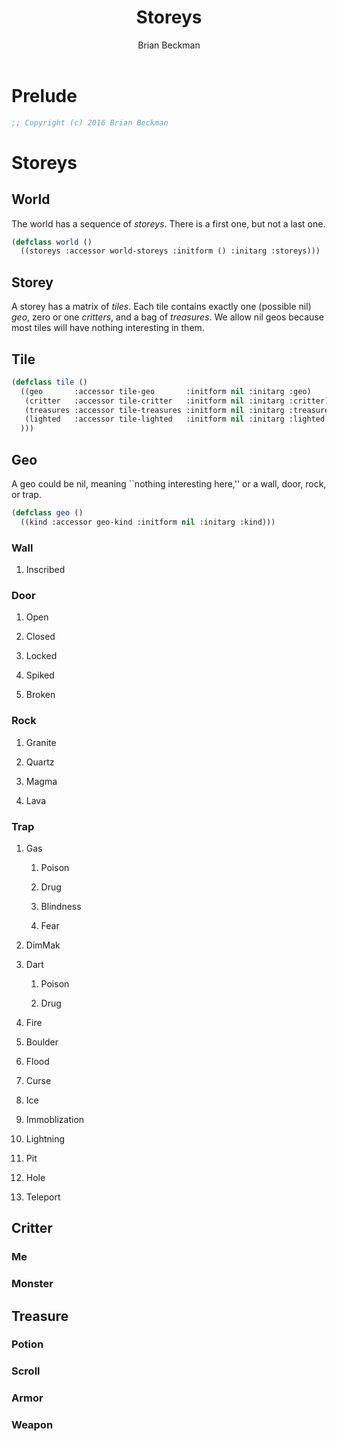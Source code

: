 #+TITLE: Storeys
#+AUTHOR: Brian Beckman
#+EMAIL: bbeckman@34363bc84acc.ant.amazon.com
#+OPTIONS: ':t *:t -:t ::t <:t H:3 \n:nil ^:t arch:headline author:t c:nil
#+OPTIONS: creator:comment d:(not "LOGBOOK") date:t e:t email:nil f:t inline:t
#+OPTIONS: num:t p:nil pri:nil stat:t tags:t tasks:t tex:t timestamp:t toc:t
#+OPTIONS: todo:t |:t
#+CREATOR: Emacs 24.5.1 (Org mode 8.2.10)
#+SELECT_TAGS: export
#+STARTUP: indent
#+LaTeX_CLASS_OPTIONS: [10pt,oneside,x11names]
#+LaTeX_HEADER: \usepackage{geometry}
#+LaTeX_HEADER: \usepackage{palatino}
#+LaTeX_HEADER: \usepackage{siunitx}
#+LaTeX_HEADER: \usepackage{braket}
#+LaTeX_HEADER: \usepackage[euler-digits,euler-hat-accent]{eulervm}
#+OPTIONS: toc:2

* Prelude

#+NAME: copyright
#+BEGIN_SRC lisp :eval never
  ;; Copyright (c) 2016 Brian Beckman
#+END_SRC

* COMMENT How to Work with This File

** Emacs + VIM == Spacemacs

You must use Emacs, org-mode, and org-babel to work with this file. If you
prefer VIM, I have a solution for you.

** Spacemacs

Spacemacs[fn:spacemacs] is a good set of packages for Emacs even if you're not
going to use its perfect VIM emulation. I recommend it. If you're a VIM user,
you will probably need it because the default Emacs keymaps will drive you
batty.

You can definitely do everything here using just plain-ol'-Emacs, though you may
have to load some packages. If you're using plain-ol'-Emacs, you'll have to
figure that all out on your own; if you're using Spacemacs, almost all the
packages are pre-installed. I won't say any more about it, because I don't want
this to become a paper about Emacs.

** Interactively

Assuming you're visiting this =.org= file in Spacemacs, go to each code block,
read it (you, as a human, read it, input it /via/ your eyeballs into your
brain). Then type =C-c C-c= to /evaluate/ the block.

Most of the code blocks contain just definitions and do not produce results;
such block are marked =:results none=.  Some blocks produce results and Emacs
puts the results into the file you're looking at now.

The first time through, evaluate the blocks in order of appearance so that you
evaluate definition blocks before blocks that use the definitions. This builds
up session state. After that, you should be able to repeatedly evaluate
blocks and get the same results (the code is supposed to be /idempotent/ and
/commutative/ except for def-ref-order dependency).

If you do not get repeatable results, the code is either not idempotent or not
commutative (or both). That's a bug, and here is how to diagnose it: quit the
Inferior Lisp Process (switch to its buffer named something-=*repl*=.)

Repeatedly: track down causes of non-repeatable behavior and fix them. Rarely,
Spacemacs gets confused and you must quit it altogether and restart. Do that if
your results persistently don't make sense.

** TODO Batch
1. Tangle the embedded source out to external files (=C-c C-v t=)
2. Open a terminal window and type =sbcl --script storeys.lisp= or =sbcl
   --script test.lisp=.

** Typesetting 

Export and typeset the PDF file (=M-x org-latex-export-to-pdf=). That
automatically runs all the code again, stressing idempotency.

* COMMENT Preliminaries

This section is just about setting up org-mode. It shouldn't export to the
typeset PDF and HTML.

#+BEGIN_SRC emacs-lisp :exports results :results none
  (defun update-equation-tag ()
    (interactive)
    (save-excursion
      (goto-char (point-min))
      (let ((count 1))
        (while (re-search-forward "\\tag{\\([0-9]+\\)}" nil t)
          (replace-match (format "%d" count) nil nil nil 1)
          (setq count (1+ count))))))
  (update-equation-tag)
  (setq org-confirm-babel-evaluate nil)
  (org-babel-map-src-blocks nil (org-babel-remove-result))
  (slime)
#+END_SRC

#+BEGIN_SRC lisp
(load "~/quicklisp/setup.lisp")
#+END_SRC

#+RESULTS:
: T

#+BEGIN_SRC lisp
(ql:quickload :cl-quickcheck)
#+END_SRC

#+RESULTS:
| :CL-QUICKCHECK |

#+BEGIN_SRC lisp :results output
(let ((*random-state* (make-random-state t))
      (*print-length* 6)
      (*load-verbose* t))

  (shadow 'cl-quickcheck:report '#:cl-user)
  (use-package :cl-quickcheck)

  (load "test/point.lisp")
  (load "test/box.lisp")
  (load "test/world.lisp")
  (load "test/storey.lisp")
  (load "test/room.lisp")
  (load "test/rendering.lisp")
  )
#+END_SRC

#+RESULTS:
#+begin_example
; loading #P"/Users/rebcabin/Documents/lisp-projects/ncurses/test/point.lisp"
;; loading #P"/Users/rebcabin/Documents/lisp-projects/ncurses/point.lisp"
Starting tests with seed #S(RANDOM-STATE :STATE #.(MAKE-ARRAY 627 :ELEMENT-TYPE
                                                              '(UNSIGNED-BYTE
                                                                32)
                                                              :INITIAL-CONTENTS
                                                              '(0 2567483615
                                                                624 2147483648
                                                                665912608
                                                                307990047 ...)))
..........................................................................................................................................................................................................................................................................................................................................................................................................................................................................................................................................................................................................................................................................................................................................................................................................................................................................................................................................................................................................................................................................................................................................................................................................................................................................................................................................................................................................................................................................................................................................................................................................................................................................................................................................................................................................................................................................
12 tests submitted; all passed.
; loading #P"/Users/rebcabin/Documents/lisp-projects/ncurses/test/box.lisp"
;; loading #P"/Users/rebcabin/Documents/lisp-projects/ncurses/point.lisp"
;; loading #P"/Users/rebcabin/Documents/lisp-projects/ncurses/box.lisp"
Starting tests with seed #S(RANDOM-STATE :STATE #.(MAKE-ARRAY 627 :ELEMENT-TYPE
                                                              '(UNSIGNED-BYTE
                                                                32)
                                                              :INITIAL-CONTENTS
                                                              '(0 2567483615
                                                                322 1961923724
                                                                3147835991
                                                                3777472516 ...)))
........................................................................................................................................................................................................................................................................................................................................................................................................................
8 tests submitted; all passed.
; loading #P"/Users/rebcabin/Documents/lisp-projects/ncurses/test/world.lisp"
;; loading #P"/Users/rebcabin/Documents/lisp-projects/ncurses/world.lisp"
Starting tests with seed #S(RANDOM-STATE :STATE #.(MAKE-ARRAY 627 :ELEMENT-TYPE
                                                              '(UNSIGNED-BYTE
                                                                32)
                                                              :INITIAL-CONTENTS
                                                              '(0 2567483615
                                                                149 1208283923
                                                                1483272256
                                                                1761411848 ...)))
.
1 test submitted; all passed.
; loading #P"/Users/rebcabin/Documents/lisp-projects/ncurses/test/storey.lisp"
; loading #P"/Users/rebcabin/Documents/lisp-projects/ncurses/test/room.lisp"
;; loading #P"/Users/rebcabin/Documents/lisp-projects/ncurses/point.lisp"
;; loading #P"/Users/rebcabin/Documents/lisp-projects/ncurses/box.lisp"
;; loading #P"/Users/rebcabin/Documents/lisp-projects/ncurses/world.lisp"
;; loading #P"/Users/rebcabin/Documents/lisp-projects/ncurses/storey.lisp"
;; loading #P"/Users/rebcabin/Documents/lisp-projects/ncurses/room.lisp"
Starting tests with seed #S(RANDOM-STATE :STATE #.(MAKE-ARRAY 627 :ELEMENT-TYPE
                                                              '(UNSIGNED-BYTE
                                                                32)
                                                              :INITIAL-CONTENTS
                                                              '(0 2567483615
                                                                149 1208283923
                                                                1483272256
                                                                1761411848 ...)))
....................................................................................................
1 test submitted; all passed.
; loading #P"/Users/rebcabin/Documents/lisp-projects/ncurses/test/rendering.lisp"
;; loading #P"/Users/rebcabin/Documents/lisp-projects/ncurses/point.lisp"
;; loading #P"/Users/rebcabin/Documents/lisp-projects/ncurses/box.lisp"
;; loading #P"/Users/rebcabin/Documents/lisp-projects/ncurses/rendering.lisp"
Starting tests with seed #S(RANDOM-STATE :STATE #.(MAKE-ARRAY 627 :ELEMENT-TYPE
                                                              '(UNSIGNED-BYTE
                                                                32)
                                                              :INITIAL-CONTENTS
                                                              '(0 2567483615
                                                                191 1070026045
                                                                3116916164
                                                                1415903226 ...)))
.......................................................................................................
((8 -1 #\LATIN_SMALL_LETTER_THORN) (-11 -7 #\C) (-9 14 #\Page)) ........................................................................................................................................................................................................................................................................................................................................................................................................................................................................................................................................................................................................................
3 tests submitted; all passed.
#+end_example

* Storeys

** World

The world has a sequence of /storeys/. There is a first one, but not a last one.

#+BEGIN_SRC lisp :tangle world.lisp
(defclass world ()
  ((storeys :accessor world-storeys :initform () :initarg :storeys)))
#+END_SRC

#+RESULTS:
: #<STANDARD-CLASS COMMON-LISP-USER::WORLD>

** Storey

A storey has a matrix of /tiles/. Each tile contains exactly one (possible nil)
/geo/, zero or one /critters/, and a bag of /treasures/. We allow nil geos
because most tiles will have nothing interesting in them.

** Tile

#+BEGIN_SRC lisp :tangle tile.lisp
(defclass tile ()
  ((geo       :accessor tile-geo       :initform nil :initarg :geo)
   (critter   :accessor tile-critter   :initform nil :initarg :critter)
   (treasures :accessor tile-treasures :initform nil :initarg :treasures)
   (lighted   :accessor tile-lighted   :initform nil :initarg :lighted
  )))
#+END_SRC

#+RESULTS:
: #<STANDARD-CLASS COMMON-LISP-USER::TILE>

** Geo

A geo could be nil, meaning ``nothing interesting here,'' or a wall, door, rock, or trap.

#+BEGIN_SRC lisp :tangle geo.lisp
(defclass geo ()
  ((kind :accessor geo-kind :initform nil :initarg :kind)))
#+END_SRC

#+RESULTS:
: #<STANDARD-CLASS COMMON-LISP-USER::GEO>

*** Wall
**** Inscribed
*** Door
**** Open
**** Closed
**** Locked
**** Spiked
**** Broken
*** Rock
**** Granite
**** Quartz
**** Magma
**** Lava
*** Trap
**** Gas
***** Poison
***** Drug
***** Blindness
***** Fear
**** DimMak
**** Dart
***** Poison
***** Drug
**** Fire
**** Boulder
**** Flood
**** Curse
**** Ice
**** Immoblization
**** Lightning
**** Pit
**** Hole
**** Teleport
** Critter
*** Me
*** Monster
** Treasure
*** Potion
*** Scroll
*** Armor
*** Weapon

